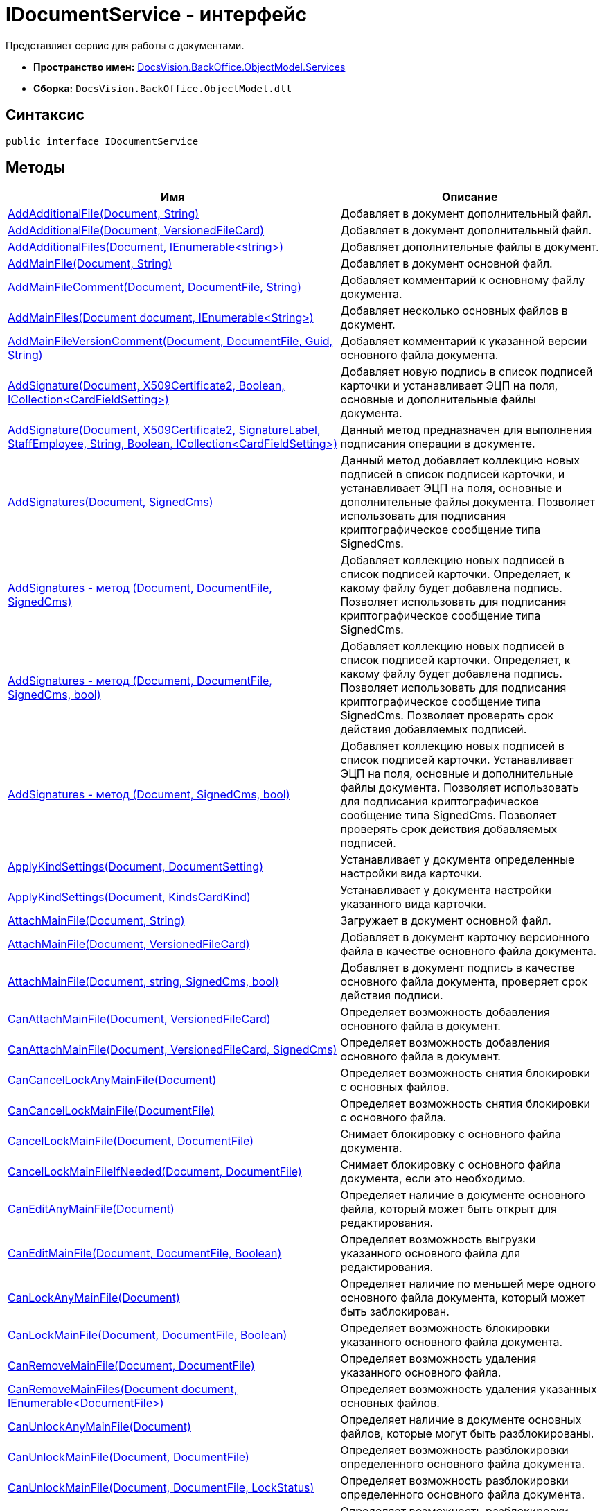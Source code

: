 = IDocumentService - интерфейс

Представляет сервис для работы с документами.

* *Пространство имен:* xref:api/DocsVision/BackOffice/ObjectModel/Services/Services_NS.adoc[DocsVision.BackOffice.ObjectModel.Services]
* *Сборка:* `DocsVision.BackOffice.ObjectModel.dll`

== Синтаксис

[source,csharp]
----
public interface IDocumentService
----

== Методы

[cols=",",options="header"]
|===
|Имя |Описание
|xref:api/DocsVision/BackOffice/ObjectModel/Services/IDocumentService.AddAdditionalFile_1_MT.adoc[AddAdditionalFile(Document, String)] |Добавляет в документ дополнительный файл.
|xref:api/DocsVision/BackOffice/ObjectModel/Services/IDocumentService.AddAdditionalFile_MT.adoc[AddAdditionalFile(Document, VersionedFileCard)] |Добавляет в документ дополнительный файл.
|xref:api/DocsVision/BackOffice/ObjectModel/Services/IDocumentService.AddAdditionalFiles_MT.adoc[AddAdditionalFiles(Document, IEnumerable<string>)] |Добавляет дополнительные файлы в документ.
|xref:api/DocsVision/BackOffice/ObjectModel/Services/IDocumentService.AddMainFile_MT.adoc[AddMainFile(Document, String)] |Добавляет в документ основной файл.
|xref:api/DocsVision/BackOffice/ObjectModel/Services/IDocumentService.AddMainFileComment_MT.adoc[AddMainFileComment(Document, DocumentFile, String)] |Добавляет комментарий к основному файлу документа.
|xref:api/DocsVision/BackOffice/ObjectModel/Services/IDocumentService.AddMainFiles_MT.adoc[AddMainFiles(Document document, IEnumerable<String>)] |Добавляет несколько основных файлов в документ.
|xref:api/DocsVision/BackOffice/ObjectModel/Services/IDocumentService.AddMainFileVersionComment_MT.adoc[AddMainFileVersionComment(Document, DocumentFile, Guid, String)] |Добавляет комментарий к указанной версии основного файла документа.
|xref:api/DocsVision/BackOffice/ObjectModel/Services/IDocumentService.AddSignature_MT.adoc[AddSignature(Document, X509Certificate2, Boolean, ICollection<CardFieldSetting>)] |Добавляет новую подпись в список подписей карточки и устанавливает ЭЦП на поля, основные и дополнительные файлы документа.
|xref:api/DocsVision/BackOffice/ObjectModel/Services/IDocumentService.AddSignature_1_MT.adoc[AddSignature(Document, X509Certificate2, SignatureLabel, StaffEmployee, String, Boolean, ICollection<CardFieldSetting>)] |Данный метод предназначен для выполнения подписания операции в документе.
|xref:api/DocsVision/BackOffice/ObjectModel/Services/IDocumentService.AddSignatures_MT.adoc[AddSignatures(Document, SignedCms)] |Данный метод добавляет коллекцию новых подписей в список подписей карточки, и устанавливает ЭЦП на поля, основные и дополнительные файлы документа. Позволяет использовать для подписания криптографическое сообщение типа [.keyword .apiname]#SignedCms#.
|xref:api/DocsVision/BackOffice/ObjectModel/Services/IDocumentService_AddSignatures_1_MT.adoc[AddSignatures - метод (Document, DocumentFile, SignedCms)] |Добавляет коллекцию новых подписей в список подписей карточки. Определяет, к какому файлу будет добавлена подпись. Позволяет использовать для подписания криптографическое сообщение типа [.keyword .apiname]#SignedCms#.
|xref:api/DocsVision/BackOffice/ObjectModel/Services/IDocumentService.AddSignatures_2_MT.adoc[AddSignatures - метод (Document, DocumentFile, SignedCms, bool)] |Добавляет коллекцию новых подписей в список подписей карточки. Определяет, к какому файлу будет добавлена подпись. Позволяет использовать для подписания криптографическое сообщение типа [.keyword .apiname]#SignedCms#. Позволяет проверять срок действия добавляемых подписей.
|xref:api/DocsVision/BackOffice/ObjectModel/Services/IDocumentService.AddSignatures_3_MT.adoc[AddSignatures - метод (Document, SignedCms, bool)] |Добавляет коллекцию новых подписей в список подписей карточки. Устанавливает ЭЦП на поля, основные и дополнительные файлы документа. Позволяет использовать для подписания криптографическое сообщение типа [.keyword .apiname]#SignedCms#. Позволяет проверять срок действия добавляемых подписей.
|xref:api/DocsVision/BackOffice/ObjectModel/Services/IDocumentService.ApplyKindSettings_1_MT.adoc[ApplyKindSettings(Document, DocumentSetting)] |Устанавливает у документа определенные настройки вида карточки.
|xref:api/DocsVision/BackOffice/ObjectModel/Services/IDocumentService.ApplyKindSettings_MT.adoc[ApplyKindSettings(Document, KindsCardKind)] |Устанавливает у документа настройки указанного вида карточки.
|xref:api/DocsVision/BackOffice/ObjectModel/Services/IDocumentService.AttachMainFile_MT.adoc[AttachMainFile(Document, String)] |Загружает в документ основной файл.
|xref:api/DocsVision/BackOffice/ObjectModel/Services/IDocumentService.AttachMainFile_1_MT.adoc[AttachMainFile(Document, VersionedFileCard)] |Добавляет в документ карточку версионного файла в качестве основного файла документа.
|xref:api/DocsVision/BackOffice/ObjectModel/Services/IDocumentService.AttachMainFile_2_MT.adoc[AttachMainFile(Document, string, SignedCms, bool)] |Добавляет в документ подпись в качестве основного файла документа, проверяет срок действия подписи.
|xref:api/DocsVision/BackOffice/ObjectModel/Services/IDocumentService.CanAttachMainFile_MT.adoc[CanAttachMainFile(Document, VersionedFileCard)] |Определяет возможность добавления основного файла в документ.
|xref:api/DocsVision/BackOffice/ObjectModel/Services/IDocumentService.CanAttachMainFile_1_MT.adoc[CanAttachMainFile(Document, VersionedFileCard, SignedCms)] |Определяет возможность добавления основного файла в документ.
|xref:api/DocsVision/BackOffice/ObjectModel/Services/IDocumentService.CanCancelLockAnyMainFile_MT.adoc[CanCancelLockAnyMainFile(Document)] |Определяет возможность снятия блокировки с основных файлов.
|xref:api/DocsVision/BackOffice/ObjectModel/Services/IDocumentService.CanCancelLockMainFile_MT.adoc[CanCancelLockMainFile(DocumentFile)] |Определяет возможность снятия блокировки с основного файла.
|xref:api/DocsVision/BackOffice/ObjectModel/Services/IDocumentService.CancelLockMainFile_MT.adoc[CancelLockMainFile(Document, DocumentFile)] |Снимает блокировку с основного файла документа.
|xref:api/DocsVision/BackOffice/ObjectModel/Services/IDocumentService.CancelLockMainFileIfNeeded_MT.adoc[CancelLockMainFileIfNeeded(Document, DocumentFile)] |Снимает блокировку с основного файла документа, если это необходимо.
|xref:api/DocsVision/BackOffice/ObjectModel/Services/IDocumentService.CanEditAnyMainFile_MT.adoc[CanEditAnyMainFile(Document)] |Определяет наличие в документе основного файла, который может быть открыт для редактирования.
|xref:api/DocsVision/BackOffice/ObjectModel/Services/IDocumentService.CanEditMainFile_MT.adoc[CanEditMainFile(Document, DocumentFile, Boolean)] |Определяет возможность выгрузки указанного основного файла для редактирования.
|xref:api/DocsVision/BackOffice/ObjectModel/Services/IDocumentService.CanLockAnyMainFile_MT.adoc[CanLockAnyMainFile(Document)] |Определяет наличие по меньшей мере одного основного файла документа, который может быть заблокирован.
|xref:api/DocsVision/BackOffice/ObjectModel/Services/IDocumentService.CanLockMainFile_MT.adoc[CanLockMainFile(Document, DocumentFile, Boolean)] |Определяет возможность блокировки указанного основного файла документа.
|xref:api/DocsVision/BackOffice/ObjectModel/Services/IDocumentService.CanRemoveMainFile_MT.adoc[CanRemoveMainFile(Document, DocumentFile)] |Определяет возможность удаления указанного основного файла.
|xref:api/DocsVision/BackOffice/ObjectModel/Services/IDocumentService.CanRemoveMainFiles_MT.adoc[CanRemoveMainFiles(Document document, IEnumerable<DocumentFile>)] |Определяет возможность удаления указанных основных файлов.
|xref:api/DocsVision/BackOffice/ObjectModel/Services/IDocumentService.CanUnlockAnyMainFile_MT.adoc[CanUnlockAnyMainFile(Document)] |Определяет наличие в документе основных файлов, которые могут быть разблокированы.
|xref:api/DocsVision/BackOffice/ObjectModel/Services/IDocumentService.CanUnlockMainFile_MT.adoc[CanUnlockMainFile(Document, DocumentFile)] |Определяет возможность разблокировки определенного основного файла документа.
|xref:api/DocsVision/BackOffice/ObjectModel/Services/IDocumentService.CanUnlockMainFile_1_MT.adoc[CanUnlockMainFile(Document, DocumentFile, LockStatus)] |Определяет возможность разблокировки определенного основного файла документа.
|xref:api/DocsVision/BackOffice/ObjectModel/Services/IDocumentService.CanUnlockMainFile_2_MT.adoc[CanUnlockMainFile(Document, DocumentFile, String)] |Определяет возможность разблокировки определенного основного файла документа.
|xref:api/DocsVision/BackOffice/ObjectModel/Services/IDocumentService.CheckActualSignature_MT.adoc[CheckActualSignature(Document, ICollection<CardFieldSetting>, BaseCardSignature)] |Определяет актуальность ЭЦП по отношению к данным документа.
|xref:api/DocsVision/BackOffice/ObjectModel/Services/IDocumentService.CheckAllMainFilesSigned_MT.adoc[CheckAllMainFilesSigned(Document, BaseCardSignature)] |Определяет корректность ЭЦП, установленной на основных файлах документа.
|xref:api/DocsVision/BackOffice/ObjectModel/Services/IDocumentService.CheckMainFileSigned_MT.adoc[CheckMainFileSigned(Document, DocumentFile)] |Определяет наличие подписи у указанного основного файла документ.
|xref:api/DocsVision/BackOffice/ObjectModel/Services/IDocumentService.ComputeAttachmentSignature_MT.adoc[ComputeAttachmentSignature(Document, BaseCardSignature, X509Certificate2)] |Подписывает дополнительные файлы документа.
|xref:api/DocsVision/BackOffice/ObjectModel/Services/IDocumentService.ComputeFieldsSignature_MT.adoc[ComputeFieldsSignature(Document, BaseCardSignature, X509Certificate2, ICollection<CardFieldSetting>)] |Подписывает атрибуты документа.
|xref:api/DocsVision/BackOffice/ObjectModel/Services/IDocumentService.ComputeMainFileSignature_MT.adoc[ComputeMainFileSignature(Document, BaseCardSignature, X509Certificate2)] |Подписывает основные файлы документа.
|xref:api/DocsVision/BackOffice/ObjectModel/Services/IDocumentService.CreateDocument_MT.adoc[CreateDocument] |Создает экземпляр нового документа.
|xref:api/DocsVision/BackOffice/ObjectModel/Services/IDocumentService.CreateDocument_2_MT.adoc[CreateDocument(String)] |Создает экземпляр нового документа с основным файлом.
|xref:api/DocsVision/BackOffice/ObjectModel/Services/IDocumentService.CreateDocument_1_MT.adoc[CreateDocument(String, KindsCardKind)] |Создает экземпляр нового документа с указанным видом, с основным файлом.
|xref:api/DocsVision/BackOffice/ObjectModel/Services/IDocumentService.CreateDocument_3_MT.adoc[CreateDocument(String, KindsCardKind, DocumentVersioningType)] |Создает документ с заданным видом карточки и добавляет основной файл с указанным типов версионинга.
|xref:api/DocsVision/BackOffice/ObjectModel/Services/IDocumentService.CreateListCards_MT.adoc[CreateListCards(Document)] |Инициализирует списки, используемые документом.
|xref:api/DocsVision/BackOffice/ObjectModel/Services/IDocumentService.CreateSignatureList_MT.adoc[CreateSignatureList] |Инициализирует новый экземпляр списка подписей документа.
|xref:api/DocsVision/BackOffice/ObjectModel/Services/IDocumentService.DecodeSignedDocument_MT.adoc[DecodeSignedDocument(String, Document, SignedCms)] |Расшифровывает сообщение CMS/PKCS 7, которое содержится в файле, расположенном по указанному пути.
|xref:api/DocsVision/BackOffice/ObjectModel/Services/IDocumentService.DownloadAdditionalFile_1_MT.adoc[DownloadAdditionalFile(Document, DocumentFile)] |Выгружает в файловую систему указанный дополнительный файл документа.
|xref:api/DocsVision/BackOffice/ObjectModel/Services/IDocumentService.DownloadAdditionalFile_MT.adoc[DownloadAdditionalFile(Document, DocumentFile, String)] |Выгружает дополнительный файл документа в указанный каталог.
|xref:api/DocsVision/BackOffice/ObjectModel/Services/IDocumentService.DownloadFile_MT.adoc[DownloadFile(Guid)] |Сохраняет файл с указанным идентификатором на файловую систему.
|xref:api/DocsVision/BackOffice/ObjectModel/Services/IDocumentService.DownloadMainFile_1_MT.adoc[DownloadMainFile(Document, DocumentFile)] |Выгружает основной файл документа на диск.
|xref:api/DocsVision/BackOffice/ObjectModel/Services/IDocumentService.DownloadMainFile_MT.adoc[DownloadMainFile(Document, DocumentFile, String)] |Выгружает основной файл документа в указанный каталог.
|xref:api/DocsVision/BackOffice/ObjectModel/Services/IDocumentService.DownloadMainFileVersion_MT.adoc[DownloadMainFileVersion(Document, DocumentFile, Guid)] |Выгружает определенную версию основного файла документа.
|DownloadMainFileVersion(Document, DocumentFile, Guid, String) |Выгружает указанную версию основного файла документа в заданный каталог.
|EditMainFile(Document, DocumentFile) |Устанавливает временную блокировку и выгружает файл в файловую систему.
|EditMainFile(Document, DocumentFile, String) |Устанавливает временную блокировку и выгружает файл в заданный каталог.
|EditMainFileComment(Document, DocumentFile, FileComment, String) |Редактирует комментарий к основному файлу.
|Export(Document, DocumentExportTransformSetting) |Экспортирует документ в формате XML.
|ExportFromTransform(Document, Stream, DocumentExportTransformSetting) |Экспортирует документ в указанный поток.
|ExportToHtml(Document) |Экспортирует документ и возвращает сформированный HTML.
|ExportToHtmlFile(Document) |Экспортирует документ в формате HTML и возвращает путь к сформированному файлу.
|ExportToPDF(String, Document) |Отправляет на печать основные файлы.
|ExportToPDF(String, Document, DocumentFile) |Отправляет на печать указанный файл документа.
|ExportToPDF(String, Document, IEnumerable<DocumentFile>) |Отправляет на печать коллекцию файлов документа.
|ExportToZip(String, Dictionary<String, Stream>) |Архивирует файлы, представленные в виде потока, в формате zip.
|xref:api/DocsVision/BackOffice/ObjectModel/Services/IDocumentService.GetAdditionalFile_MT.adoc[GetAdditionalFile(DocumentFile)] |Возвращает карточку файл с версиями из дополнительного файла документа.
|GetAdditionalFiles(Document) |Получает все дополнительные файлы заданного документа.
|GetFiles(Document) |Получает все файлы документа.
|GetFileTypeLocalizedName(DocumentFile) |Возвращает локализованное название типа файла документа (основной, дополнительный).
|xref:api/DocsVision/BackOffice/ObjectModel/Services/IDocumentService.GetKindSettings_MT.adoc[GetKindSettings(KindsCardKind)] |Возвращает настройки заданного вида карточки Документ.
|xref:api/DocsVision/BackOffice/ObjectModel/Services/IDocumentService.GetMainFile_MT.adoc[GetMainFile(DocumentFile)] |Возвращает карточку файл с версиями из основного файла документа.
|GetMainFileChanged(DocumentFile) |Возвращает признак того, что в указанном файле есть несохраненные изменения.
|GetMainFileLockStatus(DocumentFile, LockStatus) |Возвращает статус блокировки основного файла.
|GetMainFileLockStatus(DocumentFile, LockStatus, String) |Возвращает статус блокировки основного файла и учетную запись заблокировавшего сотрудника.
|xref:api/DocsVision/BackOffice/ObjectModel/Services/IDocumentService.GetMainFiles_MT.adoc[GetMainFiles(Document)] |Возвращает все основные файлы документа.
|GetMainFileVersionNumber(DocumentFile, Guid) |Возвращает строковое представление указанной версии основного файла.
|HasAnyMainFileChanged(Document) |Определяет наличие основного файла карточки с несохраненными изменениями.
|HasEditedMainFile(DocumentFile) |Определяет наличие редактируемого основного файла карточки.
|HasEditedMainFile(DocumentFile, LockStatus) |Определяет наличие редактируемого основного файла карточки. Текущий статус блокировки файла указывается принудительно.
|HasFreeMainFile(DocumentFile) |Возвращает true, если указанный основной файл свободен.
|HasFreeMainFiles(IEnumerable<DocumentFile>) |Возвращает true, если все основное файлы не заблокированы.
|HasLockedMainFile(DocumentFile) |Возвращает true, если основной файл выгружен для редактирования, либо заблокирован владельцем сессии.
|HasLockedMainFile(DocumentFile, LockStatus) |Возвращает true, если основной файл выгружен для редактирования, либо заблокирован владельцем сессии. Текущий статус блокировки файла указывается принудительно.
|HasMainFile(DocumentFile) |Определяет, что указанный файл документа является основным файлом.
|IsDocumentSignaturePartAttachments(BaseCardSignaturePart) |Возвращает true, если переданной частью ЭЦП подписан дополнительный файл.
|IsDocumentSignaturePartFields(BaseCardSignaturePart) |Возвращает true, если переданной частью ЭЦП подписаны поля карточки.
|IsDocumentSignaturePartMainFile(BaseCardSignaturePart) |Возвращает true, если переданной частью ЭЦП подписан основной файл.
|IsEncodedSignedDocument(String) |Определяет соответствие указанного файла криптографическому сообщению CMS/PKCS 7.
|IsFileNotEmpty(Document, DocumentFile) |Возвращает true, если файл документа не нулевой.
|LockMainFile(Document, DocumentFile) |Выгружает файл карточки и ставит постоянную блокировку.
|xref:api/DocsVision/BackOffice/ObjectModel/Services/IDocumentService.LockMainFile_MT.adoc[LockMainFile(Document, DocumentFile, String)] |Выгружает файл из документа на диск с установкой постоянной блокировки.
|MakeCurrentMainFileVersion(Document, DocumentFile, Guid) |Задает последнюю версию файла.
|xref:api/DocsVision/BackOffice/ObjectModel/Services/IDocumentService.MakeLockedMainFileForceChanged_MT.adoc[MakeLockedMainFileForceChanged(Document, DocumentFile)] |Устанавливает признака наличия изменений для выгруженного основного файла документа.
|PrepareToVerifySignature(Document, IDictionary<BaseCardSignaturePart, Stream>, IEnumerable<BaseCardSignaturePart>, Boolean, Boolean, ICollection<CardFieldSetting>) |Заполняет коллекцию IDictionary<BaseCardSignaturePart, Stream>, где ключ соответствует части ЭЦП, а значение коллекции - сопоставленные частям ЭЦП значения полей, основных или дополнительных файлов.
|xref:api/DocsVision/BackOffice/ObjectModel/Services/IDocumentService.PurgeFileCache_MT.adoc[PurgeFileCache(Document)] |Очищает кэш файлов документ.
|RemoveAdditionalFile(Document, DocumentFile) |Удаляет заданный дополнительный файл из документа.
|RemoveMainFile(Document, DocumentFile) |Удаляет заданный основной файл из документа.
|RemoveMainFile(Document, DocumentFile) |Удаляет заданный основной файл из документа. Если файл заблокирован, то блокировка отменяется.
|xref:api/DocsVision/BackOffice/ObjectModel/Services/IDocumentService.RemoveMainFileComments_MT.adoc[RemoveMainFileComments(Document, DocumentFile, FileCommentCollection, IEnumerable<FileComment>)] |Удаляет комментарии к файлу документа.
|RemoveMainFileVersion(Document, DocumentFile, Guid) |Удаляет указанную версию файла документа.
|RemoveMainFileVersionComments(Document, DocumentFile, Guid, IEnumerable<FileComment>) |Удаляет комментарии к заданной версии файла.
|xref:api/DocsVision/BackOffice/ObjectModel/Services/IDocumentService.RenameAdditionalFile_MT.adoc[RenameAdditionalFile(Document, DocumentFile, String)] |Переименовывает дополнительный файл документа.
|xref:api/DocsVision/BackOffice/ObjectModel/Services/IDocumentService.RenameMainFile_MT.adoc[RenameMainFile(Document, DocumentFile, String)] |Переименовывает основной файл документа.
|ReplaceMainFile(Document, DocumentFile, String, SignedCms) |Заменяет основной файл документа. Новый файл должен иметь название аналогичное старому.
|xref:api/DocsVision/BackOffice/ObjectModel/Services/IDocumentService.GetPartSignatureInfo_MT.adoc[SignatureInfo GetPartSignatureInfo(BaseCardSignaturePart signaturePart)] |Возвращает информацию о части подписи документа.
|SyncPropertiesFromFile(Document, IList<IDocumentPropertySetting>, String) |Загружает свойства документа из файла.
|SyncPropertiesFromFiles(Document, IList<IDocumentPropertySetting>, IEnumerable<string>) |Загружает свойства документа из нескольких файлов.
|xref:api/DocsVision/BackOffice/ObjectModel/Services/IDocumentService.SyncPropertiesToFile_MT.adoc[SyncPropertiesToFile(Document, DocumentFile, IList<IDocumentPropertySetting>)] |Выполняет синхронизацию значений полей карточки _Документ_ со свойствами основного файла данного документа. Передача осуществляется в сторону вложенного файла.
|UnlockMainFile(Document, DocumentFile) |Разблокирует указанный файл. При наличии изменений в файле документа, номер версии будет увеличен.
|UnlockMainFile(Document, DocumentFile, String) |Разблокирует файл, расположенный по заданному пути. В случае наличия изменений в файле документа, увеличивает номер версии.
|UnlockMainFile(Document, DocumentFile, Int32, String, Boolean) |Разблокирует файл. В случае наличия изменений в файле документа, увеличивает номер версии. К файлу или версии файла добавляется комментарий.
|UnlockMainFile(Document, DocumentFile, Int32, String, Boolean, String) |Разблокирует файл, расположенный по заданному пути. В случае наличия изменений в файле документа, увеличивает номер версии. К файлу или версии файла добавляется комментарий.
|xref:api/DocsVision/BackOffice/ObjectModel/Services/IDocumentService.VerifySignature_MT.adoc[VerifySignature(Document, BaseCardSignature, X509Certificate2, Boolean, Boolean, ICollection<CardFieldSetting>)] |Выполняет проверку ЭЦП, установленной на документе, файлах документа или полях, и возвращает результат проверки.
|===

== События

[cols=",",options="header"]
|===
|Имя |Описание
|xref:api/DocsVision/BackOffice/ObjectModel/Services/IDocumentService.AdditionalFileAdded_EV.adoc[AdditionalFileAdded] |Событие срабатывает после добавлении дополнительного файла.
|xref:api/DocsVision/BackOffice/ObjectModel/Services/IDocumentService.AdditionalFileRemoved_EV.adoc[AdditionalFileRemoved] |Событие срабатывает после удаления дополнительного файла.
|xref:api/DocsVision/BackOffice/ObjectModel/Services/IDocumentService.MainFileAdded_EV.adoc[MainFileAdded] |Событие срабатывает после добавлении основного файла.
|xref:api/DocsVision/BackOffice/ObjectModel/Services/IDocumentService.MainFileCancelLocked_EV.adoc[MainFileCancelLocked] |Событие срабатывает после отмены блокировки основного файла.
|xref:api/DocsVision/BackOffice/ObjectModel/Services/IDocumentService.MainFileCurrentVersionChanged_EV.adoc[MainFileCurrentVersionChanged] |Событие срабатывает после изменения текущей версии основного файла.
|xref:api/DocsVision/BackOffice/ObjectModel/Services/IDocumentService.MainFileLocked_EV.adoc[MainFileLocked] |Событие срабатывает после блокировки основного файла.
|xref:api/DocsVision/BackOffice/ObjectModel/Services/IDocumentService.MainFileRemoved_EV.adoc[MainFileRemoved] |Событие срабатывает после удаления основного файла.
|xref:api/DocsVision/BackOffice/ObjectModel/Services/IDocumentService.MainFileUnlocked_EV.adoc[MainFileUnlocked] |Событие срабатывает после разблокировки основного файла.
|xref:api/DocsVision/BackOffice/ObjectModel/Services/IDocumentService.MainFileUnlocking_EV.adoc[MainFileUnlocking] |Вызывается до разблокировки основного файла.
|xref:api/DocsVision/BackOffice/ObjectModel/Services/IDocumentService.SignatureAdded_EV.adoc[SignatureAdded] |Событие срабатывает после подписания документ ЭЦП.
|xref:api/DocsVision/BackOffice/ObjectModel/Services/IDocumentService.SynchronizationFromFileCompleted_EV.adoc[SynchronizationFromFileCompleted] |Событие срабатывает после синхронизации данных карточки со свойствами основного файла.
|===

* *xref:..xref:api/DocsVision/BackOffice/ObjectModel/Services/IDocumentService.AddSignature_MT.adoc[IDocumentService.AddSignature - метод (Document, X509Certificate2, Boolean, ICollection<CardFieldSetting>)]* +


















